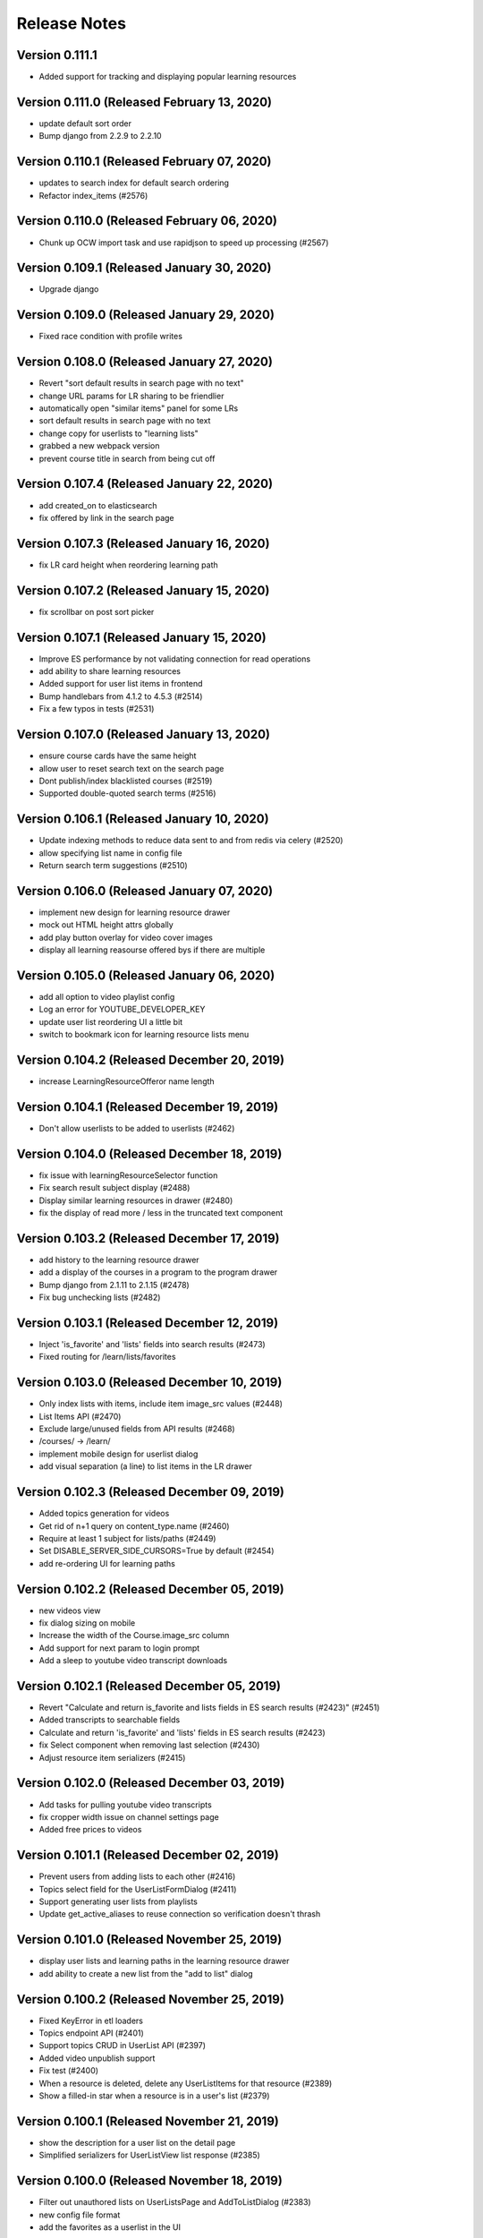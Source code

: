 Release Notes
=============

Version 0.111.1
---------------

- Added support for tracking and displaying popular learning resources

Version 0.111.0 (Released February 13, 2020)
---------------

- update default sort order
- Bump django from 2.2.9 to 2.2.10

Version 0.110.1 (Released February 07, 2020)
---------------

- updates to search index for default search ordering
- Refactor index_items (#2576)

Version 0.110.0 (Released February 06, 2020)
---------------

- Chunk up OCW import task and use rapidjson to speed up processing (#2567)

Version 0.109.1 (Released January 30, 2020)
---------------

- Upgrade django

Version 0.109.0 (Released January 29, 2020)
---------------

- Fixed race condition with profile writes

Version 0.108.0 (Released January 27, 2020)
---------------

- Revert  "sort default results in search page with no text"
- change URL params for LR sharing to be friendlier
- automatically open "similar items" panel for some LRs
- sort default results in search page with no text
- change copy for userlists to "learning lists"
- grabbed a new webpack version
- prevent course title in search from being cut off

Version 0.107.4 (Released January 22, 2020)
---------------

- add created_on to elasticsearch
- fix offered by link in the search page

Version 0.107.3 (Released January 16, 2020)
---------------

- fix LR card height when reordering learning path

Version 0.107.2 (Released January 15, 2020)
---------------

- fix scrollbar on post sort picker

Version 0.107.1 (Released January 15, 2020)
---------------

- Improve ES performance by not validating connection for read operations
- add ability to share learning resources
- Added support for user list items in frontend
- Bump handlebars from 4.1.2 to 4.5.3 (#2514)
- Fix a few typos in tests (#2531)

Version 0.107.0 (Released January 13, 2020)
---------------

- ensure course cards have the same height
- allow user to reset search text on the search page
- Dont publish/index blacklisted courses (#2519)
- Supported double-quoted search terms (#2516)

Version 0.106.1 (Released January 10, 2020)
---------------

- Update indexing methods to reduce data sent to and from redis via celery  (#2520)
- allow specifying list name in config file
- Return search term suggestions (#2510)

Version 0.106.0 (Released January 07, 2020)
---------------

- implement new design for learning resource drawer
- mock out HTML height attrs globally
- add play button overlay for video cover images
- display all learning reasourse offered bys if there are multiple

Version 0.105.0 (Released January 06, 2020)
---------------

- add all option to video playlist config
- Log an error for YOUTUBE_DEVELOPER_KEY
- update user list reordering UI a little bit
- switch to bookmark icon for learning resource lists menu

Version 0.104.2 (Released December 20, 2019)
---------------

- increase LearningResourceOfferor name length

Version 0.104.1 (Released December 19, 2019)
---------------

- Don't allow userlists to be added to userlists (#2462)

Version 0.104.0 (Released December 18, 2019)
---------------

- fix issue with learningResourceSelector function
- Fix search result subject display (#2488)
- Display similar learning resources in drawer (#2480)
- fix the display of read more / less in the truncated text component

Version 0.103.2 (Released December 17, 2019)
---------------

- add history to the learning resource drawer
- add a display of the courses in a program to the program drawer
- Bump django from 2.1.11 to 2.1.15 (#2478)
- Fix bug unchecking lists (#2482)

Version 0.103.1 (Released December 12, 2019)
---------------

- Inject 'is_favorite' and 'lists' fields into search results (#2473)
- Fixed routing for /learn/lists/favorites

Version 0.103.0 (Released December 10, 2019)
---------------

- Only index lists with items, include item image_src values (#2448)
- List Items API (#2470)
- Exclude large/unused fields from API results (#2468)
- /courses/ -> /learn/
- implement mobile design for userlist dialog
- add visual separation (a line) to list items in the LR drawer

Version 0.102.3 (Released December 09, 2019)
---------------

- Added topics generation for videos
- Get rid of n+1 query on content_type.name (#2460)
- Require at least 1 subject for lists/paths (#2449)
- Set DISABLE_SERVER_SIDE_CURSORS=True by default (#2454)
- add re-ordering UI for learning paths

Version 0.102.2 (Released December 05, 2019)
---------------

- new videos view
- fix dialog sizing on mobile
- Increase the width of the Course.image_src column
- Add support for next param to login prompt
- Add a sleep to youtube video transcript downloads

Version 0.102.1 (Released December 05, 2019)
---------------

- Revert "Calculate and return is_favorite and lists fields in ES search results (#2423)" (#2451)
- Added transcripts to searchable fields
- Calculate and return 'is_favorite' and 'lists' fields in ES search results (#2423)
- fix Select component when removing last selection (#2430)
- Adjust resource item serializers (#2415)

Version 0.102.0 (Released December 03, 2019)
---------------

- Add tasks for pulling youtube video transcripts
- fix cropper width issue on channel settings page
- Added free prices to videos

Version 0.101.1 (Released December 02, 2019)
---------------

- Prevent users from adding lists to each other (#2416)
- Topics select field for the UserListFormDialog (#2411)
- Support generating user lists from playlists
- Update get_active_aliases to reuse connection so verification doesn't thrash

Version 0.101.0 (Released November 25, 2019)
---------------

- display user lists and learning paths in the learning resource drawer
- add ability to create a new list from the "add to list" dialog

Version 0.100.2 (Released November 25, 2019)
---------------

- Fixed KeyError in etl loaders
- Topics endpoint API (#2401)
- Support topics CRUD in UserList API (#2397)
- Added video unpublish support
- Fix test (#2400)
- When a resource is deleted, delete any UserListItems for that resource (#2389)
- Show a filled-in star when a resource is in a user's list (#2379)

Version 0.100.1 (Released November 21, 2019)
---------------

- show the description for a user list on the detail page
- Simplified serializers for UserListView list response (#2385)

Version 0.100.0 (Released November 18, 2019)
---------------

- Filter out unauthored lists on UserListsPage and AddToListDialog (#2383)
- new config file format
- add the favorites as a userlist in the UI

Version 0.99.2 (Released November 15, 2019)
--------------

- Search index updates for user lists (#2374)
- Added tasks to fetch youtube videos
- Added drawer for video resources

Version 0.99.1 (Released November 13, 2019)
--------------

- add the ability to edit userlist metadata
- add functions to download and process youtube transcripts

Version 0.99.0 (Released November 13, 2019)
--------------

- add user list detail page
- UI for adding/removing a list item (#2339)

Version 0.98.0 (Released November 07, 2019)
--------------

- use youtube playlist item call to get around search limit
- add the ability to delete user lists
- Allow programs, videos, and user lists to be added as UserList items (#2346)
- Fix favoriting of lists and paths (#2341)
- fix display of the "My Lists" link

Version 0.97.2 (Released November 04, 2019)
--------------

- some tweaks to the course search page
- transform function for youtube etl
- add pyyaml to requirements

Version 0.97.1 (Released October 31, 2019)
--------------

- add ability to create new UserLists
- Extract function for course catalog youtube video etl
- Added video favoriting functionality

Version 0.97.0 (Released October 29, 2019)
--------------

- Added loader code for videos
- Added VideoResource indexing
- Differentiate between user lists and learning paths in the search index (#2329)
- Allow CRUD operations for UserLists via API (#2326)

Version 0.96.1 (Released October 25, 2019)
--------------

- add an index page for showing userlists
- Bump pillow from 3.4.2 to 6.2.0
- two tweaks to course search facet

Version 0.96.0 (Released October 23, 2019)
--------------

- Added VideoResource model
- Fix caniuse-lite breaking build by upgrading it

Version 0.95.2 (Released October 21, 2019)
--------------

- fix bug with the Cell component
- Add support for multiple offered_by
- Don't show any results if no text matches are found (#2295)

Version 0.95.1 (Released October 18, 2019)
--------------

- small style tweak to course facets
- fix the learning resources drawer right-to-left behavior
- Prevent embedly from creating animated thumbnails (#2291)

Version 0.95.0 (Released October 16, 2019)
--------------

- fix UI issue with showing/hiding options on SearchFacet
- Import xPro program topics and instructors (#2279)
- Add instructors, topics, and program prices to micromasters ETL transform (#2282)
- Added import for xpro courses

Version 0.94.2 (Released October 15, 2019)
--------------

- Added Open Learning Library implementation
- Create program runs (#2267)

Version 0.94.1 (Released October 11, 2019)
--------------

- Rename CourseRun to LearningResourceRun (#2265)
- Remove OCW courses from search if they are unpublished (#2260)

Version 0.94.0 (Released October 09, 2019)
--------------

- fix small layout bug
- Refactor MITx integration to new etl pipeline
- refactor tooltips
- implement mobile view for the course search page
- Set default ordering of CourseRun (#2262)

Version 0.93.1 (Released October 03, 2019)
--------------

- Open drawer for programs (#2251)

Version 0.93.0 (Released October 02, 2019)
--------------

- fix pluralization of "subject" line on learning resource card
- Populate best date fields during xpro import (#2252)

Version 0.92.2 (Released September 26, 2019)
--------------

- Search nested fields including instructors (#2232)
- Add course number to the search index and boost it in queries (#2233)

Version 0.92.1 (Released September 24, 2019)
--------------

- Added xpro integration for catalog
- rename 'containers' dir to 'pages'

Version 0.92.0 (Released September 23, 2019)
--------------

- a few styling tweaks for the course search page
- Fix occasionally failing test for LearningResourceCard (#2241)
- add 'grid' style loader to the course search page
- Fix 'Offered By' display (#2238)
- Make sure object_type is always merged in when retrieving entities from state (#2230)

Version 0.91.0 (Released September 18, 2019)
--------------

- refactor course sidebar component to use hooks
- fix the search loader for the course search
- Default image for learning resource (#2222)
- Facets for price and offered by (#2212)

Version 0.90.1 (Released September 16, 2019)
--------------

- Adjust cron job times
- Display the most relevant course run, with dropdown, in course drawer (#2196)

Version 0.90.0 (Released September 12, 2019)
--------------

- some styling tweaks for the course search page
- Updated course APIs to filter out courses with no runs
- update babel-eslint
- update course home page
- Added course catalog integration with micromasters
- update display of the currently-active filters on the course search
- Add LearningResourceRun to admin (#2194)
- Show most relevant availability for search result (#2190)

Version 0.89.2 (Released September 05, 2019)
--------------

- upgrade react-redux, react-router, redux-query

Version 0.89.1 (Released September 04, 2019)
--------------

- restyle the course-search facets
- fix an issue with the responsiveness of the search facets

Version 0.89.0 (Released September 03, 2019)
--------------

- Make sure best date fields are writable in serializer (#2186)
- Working availability facet based on course run dates (#2158)
- Support cancelling notifications for disabled notifications

Version 0.88.0 (Released August 28, 2019)
--------------

- Added trailing slash to API urls to avoid 301 redirects
- CourseRuns for all courses and bootcamps (#2153)

Version 0.87.1 (Released August 27, 2019)
--------------

- update course search and course carousel UI
- bump a few deps
- Pin pytest deps
- upgrade eslint and related dependencies
- fix an issue with unfavoriting on the favorites carousel
- upgrade dependencies

Version 0.87.0 (Released August 21, 2019)
--------------

- Added retire_users command and don't email inactive users

Version 0.86.5 (Released August 16, 2019)
--------------

- add basic favorites display to the homepage
- Show paths and programs in search results (#2131)

Version 0.86.4 (Released August 14, 2019)
--------------

- Upgrade django
- fix a flaky test

Version 0.86.3 (Released August 13, 2019)
--------------

- add initial implementation of favorites

Version 0.86.2 (Released August 08, 2019)
--------------

- Add course runs to ES index

Version 0.86.1 (Released August 07, 2019)
--------------

- Make topic and price sequences again in tests (#2139)
- Include course runs in CourseSerializer (#2136)

Version 0.86.0 (Released August 06, 2019)
--------------

- update UI for search box in course page header
- Add Program and UserList to Django admin (#2133)
- Updated course_catalog factories to be generate more data out of the box

Version 0.85.2 (Released August 05, 2019)
--------------

- Import courses and course runs for MITx (#2130)

Version 0.85.1 (Released August 01, 2019)
--------------

- Added LearningResourceRun model

Version 0.85.0 (Released July 30, 2019)
--------------

- Renamed course_catalog.task_helpers to course_catalog.api
- Search for bootcamps (#2102)

Version 0.84.0 (Released July 24, 2019)
--------------

- Switch course search to use CourseCard, grid layout

Version 0.83.1 (Released July 16, 2019)
--------------

- Remove writing bootcamps to Course model
- Ignore allowed_post_types from django-admin

Version 0.83.0 (Released July 15, 2019)
--------------

- implement new course card design
- Bumped django version
- fix styling issues with the drawer

Version 0.82.3 (Released July 12, 2019)
--------------

- remove USE_NEW_BRANDING feature flag

Version 0.82.2 (Released July 11, 2019)
--------------

- few small dependency upgrades
- Upgrade version of psycopg2 to work with heroku-18 stack

Version 0.82.1 (Released July 09, 2019)
--------------

- Fix search query for anonymous users (#2079)
- Add endpoints for users to favorite and view favorited items (#2064)
- Addresses #2068  (#2074)

Version 0.82.0 (Released July 09, 2019)
--------------

- add config_change_template (#2050)
- adds offered_by to models and indexing (#2072)
- updates indexing code for course catalog models (#2056)
- restyle the course carousel to match new designs
- add new banner image to the course pages
- tweak to the drawer open / close animation and behavior

Version 0.81.1 (Released June 24, 2019)
--------------

- add to README and docstring (#2066)
- install Formik and use it to implement a separate <CommentForm />
- Add tests for course_catalog.views (#2065)
- adds new catalog model FavoriteItem; renames LearningPath model (#2061)

Version 0.81.0 (Released June 21, 2019)
--------------

- Serializers, views, factories, and tests for course_catalog models (#2058)
- update the top bar in the courses section

Version 0.80.0 (Released June 13, 2019)
--------------

- run black
- Address comments on PR
- fix tests
- Refactor course_catalog course parsing
- upgrade a few dependencies

Version 0.79.2 (Released June 10, 2019)
--------------

- persist desktop drawer open / close value to localStorage
- Update bootcamps tasks and tests to use new Bootcamp model
- fix styling of profile page

Version 0.79.1 (Released June 06, 2019)
--------------

- Implement proposed changes to new course_catalog models
- upgrade of a few dependencies (nothing serious)
- tweak the two-column layout width and cell ratio
- fix course search page infinite scroll issue

Version 0.79.0 (Released June 04, 2019)
--------------

- Periodic bump of drf

Version 0.78.1 (Released May 24, 2019)
--------------

- Added workers to pgbouncer

Version 0.78.0 (Released May 20, 2019)
--------------

- site 'grid' (basic layout) tweaks
- split out widget-related API functions from main api.js file
- Fix email url to go through static assets
- Update ocw data parser in requirements to use version that removes certain fields from master_json
- remove ANONYMOUS_ACCESS feature flag
- fix URL widget help text font size
- fix rendering height of channel navbar on mobile
- fix drawer animation

Version 0.77.0 (Released May 20, 2019)
--------------

- Add functionality to parse Bootcamps data into course_catalog
- add option for custom html on URL widgets

Version 0.76.1 (Released May 10, 2019)
--------------

- add channel nav bar to the post detail page
- CSS tweak for links in the markdown widget
- add an animation for the drawer expand / contract on desktop
- remove the SEARCH_UI feature flag

Version 0.76.0 (Released May 08, 2019)
--------------

- Fix RSS widgets for invalid urls and add admin ui for them
- Use MM and PE data to tag edx courses with program_name and program_type

Version 0.75.2 (Released May 07, 2019)
--------------

- add professional programs data (#1980)

Version 0.75.1 (Released May 01, 2019)
--------------

- Improved resilience and sending speed of frontpage notifications

Version 0.75.0 (Released April 30, 2019)
--------------

- Send courses in chunks for master json parsing (#1987)
- make desktop drawer collapse instead of hide
- Repair posts if they don't appear in the hot posts list
- Modifies ocw parsing and adds task/management command to upload ocw master json data to S3.

Version 0.74.2 (Released April 26, 2019)
--------------

- Updated command to populate user subscriptions to take a list of channels

Version 0.74.1 (Released April 25, 2019)
--------------

- fix a flaky test
- Added test for app.json validity
- add sorting to the channel members page
- Revert "Added reporting of validation errors to sentry"

Version 0.74.0 (Released April 22, 2019)
--------------

- Upgraded urllib3
- hide manage widgets link on the post page

Version 0.73.2 (Released April 19, 2019)
--------------

- Added redirect for handling themove.mit.edu

Version 0.73.1 (Released April 17, 2019)
--------------

- Added a redirect rule to handle traffic to the lemelsonx subdomain

Version 0.73.0 (Released April 11, 2019)
--------------

- shuffle post overflow menu options around a bit
- Add 'members' page for showing the people who are members of a channel

Version 0.72.1 (Released April 08, 2019)
--------------

- refresh the post list after you remove a post
- closes issue #1930

Version 0.72.0 (Released March 27, 2019)
--------------

- Add cover image to the course index page
- Modify facet behavior within/between groups (#1928)

Version 0.71.0 (Released March 19, 2019)
--------------

- add new courses widget to the home page
- Label course availability by model field instead of dates in UI (#1922)
- Buttons to clear facets (#1916)

Version 0.70.3 (Released March 15, 2019)
--------------

- Add course index page
- Show min price instead of max price for courses (#1920)

Version 0.70.2 (Released March 13, 2019)
--------------

- Different toolbar and no channel drawer for courses (#1913)

Version 0.70.1 (Released March 13, 2019)
--------------

- Search facet improvements (#1906)

Version 0.70.0 (Released March 12, 2019)
--------------

- kill some sluggishness with the ArticleEditor
- Fix typo

Version 0.69.0 (Released March 08, 2019)
--------------

- update a few JS deps
- Bump django to 2.1.7
- upgrade flow to @latest
- Updated Python runtime version
- RFC for enhanced search facets (#1891)
- Adds new availability field to course_catalog/Course model for Course search
- Display all topics in CompactCourseDisplay, make clickable (#1892)
- Search UI RFC (#1885)
- Added channel invitation backend and frontend
- Course detail view (#1866)

Version 0.68.1 (Released February 27, 2019)
--------------

- get rid of the docker setup for JavaScript tests on travis
- Hide embedly title for embedly widgets (#1878)
- Add livestream widget to the homepage
- tweak post pinning so that the UI fully reflects the newly pinned post
- Fix comment dialog dialog bug and refactor PostPage_test (#1875)
- Added opengraph metadata tags for social sharing

Version 0.68.0 (Released February 25, 2019)
--------------

- Bumped ocw-data-parser version

Version 0.67.0 (Released February 21, 2019)
--------------

- fix an issue with article validation
- Remove comments (#1868)
- Added embedly link preview content to index
- moves log info statement
- adds log info statements, renames variable and adds other case to not upload, per PR review comments
- flips if statement; adds case check to unit tests
- adds error_occurred flag to check for cases where we would not like to upload to s3
- renames "get_edx_data" -> sync_and_upload_edx_data
- Fixed anonymous create post page bug
- Adding caching to RSS widget
- Update README.md
- Course search UI (#1784)
- updates unit test
- adds unit test
- Updates ocw-data-parser package
- updates requirements
- Readme updates
- add validtion to post editing
- fixes bucket; fixes failing tests; adds stub for new test
- format change from running `black course_catalog`
- Changes permission for edx json export
- minor changes
- Adds functionality to export edx courses into json format and upload it to s3

Version 0.66.1 (Released February 19, 2019)
--------------

- Fix tests (#1864)
- Updated Jupyter notebook command in README
- Add channel about page frontend UI
- Add some scrolling to post create page to make errors visible
- Add url to Course model and helper method to determine its value (#1851)
- Limit widget dialog focus to widget type selection (#1854)
- People widget (#1803)
- Created docker container config for running the app in a Jupyter notebook
- Remove automatic focus from dialog radio buttons (#1848)
- New setting to specify if only course images should be uploaded during import (#1839)
- clarified concern for a separate issue
- Added embedly link preview indexing RFC

Version 0.66.0 (Released February 13, 2019)
--------------

- RFC: Caching system for third party data
- Create and update course documents in Elasticsearch (#1721)
- Switched search to index posts/comments from db
- Remove accidental file
- Fixed template typo
- Added a few issue templates
- Remove usages of channel description and allow_widget_ui

Version 0.65.3 (Released February 12, 2019)
--------------

- replace @task with @app.task (#1832)
- Changed article thumbnail rendering to serve from embedly
- Copy mitodl/course_catalog app into discussions (#1753)
- Added reporting of validation errors to sentry
- Removed EMAIL_AUTH flag

Version 0.65.2 (Released February 07, 2019)
--------------

- upgrade to react v16.8
- Fixed bug with preview text for posts including a base64-encoded image
- Bumped ES docker image version to 6.5.4

Version 0.65.1 (Released February 06, 2019)
--------------

- Switch backpopulate over to the list() api
- Fix link menu when editing rich text widget (#1816)
- Fix a z-index issue on the post create page
- Show related posts on the post detail page
- Fixed contributor delete permissions and changed logic for showing leave channel option

Version 0.65.0 (Released February 04, 2019)
--------------

- Fixed exception with lazy submissions
- Switched backpopulate_posts to a more reliable submission fetch

Version 0.64.3 (Released February 04, 2019)
--------------

- Add validation to widget configuration inputs, fix URL validation (#1795)
- Backend to add 'about' field to Channel model
- upgrade react, react-dom, enzyme, and the enzyme adapter

Version 0.64.2 (Released February 01, 2019)
--------------

- Fix backpopulate not adding comments
- Implement embedly widget (#1786)

Version 0.64.1 (Released January 30, 2019)
--------------

- Added script and tasks to backpopulate all posts and comments

Version 0.64.0 (Released January 29, 2019)
--------------

- Fixed subscriber permission to allow self-editing of channel subs
- Collapse and expand widgets (#1759)
- Refactored factories to split model ones vs. reddit ones
- Fixed bug with post summary showing raw markdown
- Added button to follow/unfollow channel

Version 0.63.2 (Released January 25, 2019)
--------------

- Updated Post and Comment models with missing fields
- Add support for rending content using Embedly in the article editor
- Bump yarn and node version
- Split comment API functions out into separate module

Version 0.63.1 (Released January 24, 2019)
--------------

- Fix flaky test (#1758)
- Improvements for RSS dialog editing (#1750)

Version 0.63.0 (Released January 23, 2019)
--------------

- Added storybook command to readme
- Upgrade dependencies to fix browserslist warning (#1751)

Version 0.62.3 (Released January 22, 2019)
--------------

- Refactor widgets, restyle RSS widget (#1730)
- Fix search loading height issue (#1738)
- Updated post summary card styling
- fix issue with post delete dialog staying open
- fix dropdown menu click targets
- loading width fix for search pages (#1734)
- Refactor a few class-based components to be stateless components
- some adjustments to the cover image and post creation UI

Version 0.62.2 (Released January 18, 2019)
--------------

- use post_type to show UI specific to different post types
- make post pinning work again
- update prosemirror-markdown to latest version
- Fix flaky test (#1725)
- Added posts and comments feed to the profile page
- Fix widget stories (#1716)
- Move cancel/done widget buttons into channel header navbar (#1692)
- Added truncated post content preview to post summary card

Version 0.62.1 (Released January 16, 2019)
--------------

- Minimum search query length (#1675)
- Text tweaks on the create post page
- small tweak to the cover image style
- Update subscriber/moderator/contributor APIs to be atomic
- Autofocus the input on the password screen
- Upgrade Django to 2.1.5 (#1695)
- Fix a post page form reset bug
- Allow article cover images to be deleted (#1693)

Version 0.62.0 (Released January 14, 2019)
--------------

- Widget style changes (#1674)
- round out article cover image UI

Version 0.61.1 (Released January 11, 2019)
--------------

- delete the icons from the post type buttons
- Create ChannelGroupRoles in populate_user_roles function (#1679)
- Fixed URL patterns to match post slugs with special characters

Version 0.61.0 (Released January 11, 2019)
--------------

- Remove unique constraint on title
- refactor API library file to several modules
- Add description for widget instances (#1672)
- Fix a flakey JS test
- Added title and channel_type to Channel to avoid many reddit requests
- Remove text widget class and add wysiwyg widget field editor (#1646)
- Fixed next param for touchstone
- Add cover image to article post
- Add article_text and post_type to REST API (#1633)
- post creation page tweaks
- Remove PyYAML (#1651)
- Search text input focus (#1642)
- Peg python-lazy-fixture to 0.4.2 (#1648)
- Fix handling of widget ids (#1645)
- Article search (#1619)
- Upgrade elasticsearch lib

Version 0.60.1 (Released January 04, 2019)
--------------

- Revert "Implement mobile widget view (#1617)" (#1629)
- Implement adding and editing widgets (#1598)
- Fix recreate_index error handling (#1620)
- Implement mobile widget view (#1617)
- Change page width from 12 to 8 on withSingleColumn HOC (#1625)
- Reduce version conflict errors in ES when updating profiles (#1618)
- Split serializers
- Make channel title in header a link (#1621)
- Filter out removed/deleted posts and comments from search (#1614)
- Display cover image thumbnail on compact post display (#1608)

Version 0.59.1 (Released December 28, 2018)
--------------

- Fix other calls to fetch()
- ask for confirmation when the user switches post types
- Remove the widget list from the channel admin

Version 0.59.0 (Released December 27, 2018)
--------------

- Fixed performance issues around proxies and DB queries
- Cover image for articles - backend (#1599)

Version 0.58.2 (Released December 26, 2018)
--------------

- Fixed article n+1 query

Version 0.58.1 (Released December 19, 2018)
--------------

- Implement moving and removing a widget (#1588)

Version 0.58.0 (Released December 18, 2018)
--------------

- Location for profiles (#1571)

Version 0.57.2 (Released December 14, 2018)
--------------

- Updated frontend to support allowed post types

Version 0.57.1 (Released December 14, 2018)
--------------

- Fix post type assignment in backpopulate_missing_posts command (#1586)
- Add editing capability to article posts
- Add popup to channel settings link (#1582)
- Refactor widgets and style read-only widgets (#1574)
- Added backend support for allowed post types
- Fixed unverified user login bug
- Django management command to create missing `Post` objects (#1567)
- Added widgets backend
- Remove errorHandling, use async/await, refactor API functions (#1562)
- Add django-hijack (#1535)

Version 0.57.0 (Released December 12, 2018)
--------------

- Add CKEditor for creating Article posts
- Small tweaks to embedly 'link' display
- Enable comment voting in search results (#1560)
- Prevent non-superusers from editing a channel title

Version 0.56.1 (Released December 07, 2018)
--------------

- Add widget JS to open-discussions (#1558)
- Hide Share button on comment cards in search (#1561)
- Hide reply and menu icons on search post/comment result cards (#1555)

Version 0.56.0 (Released December 04, 2018)
--------------

- Added UI for adding/deleting user websites
- Enable post voting in search results (#1545)

Version 0.55.3 (Released November 30, 2018)
--------------

- Don't try to reindex profile more than once on image change (#1529)
- Add channel header to post detail and channel settings (#1504)
- Updated DRF to 3.9.0
- Update comment style colors (#1530)

Version 0.55.2 (Released November 27, 2018)
--------------

- Update index when channel is updated (#1526)

Version 0.55.1 (Released November 26, 2018)
--------------

- Added proxying for frontpage emails as well (#1523)

Version 0.55.0 (Released November 26, 2018)
--------------

- Enable profile search (#1516)
- Do not try to update the profile index for the indexing user (#1521)
- API to retrieve channel followers (subscribers) (#1500)
- Remove zendesk help and replace with "Contact us" email link (#1506)

Version 0.54.0 (Released November 26, 2018)
--------------

- remove the logo from intro card on phones
- Add the site name to the mobile drawer header
- Adds article post_type
- Add english analyzer to Elasticsearch mapping, and update search to use it (#1502)

Version 0.53.3 (Released November 19, 2018)
--------------

- Implement site search (#1481)
- Add support anonymous users in search, and add support for public and restricted channels who are not already contributors or moderators (#1493)

Version 0.53.2 (Released November 16, 2018)
--------------

- Query database to get lists of channels, posts, comments for indexing (#1415)
- Added backend support for adding/deleting user websites
- Updated README and added references to common web app guide

Version 0.53.1 (Released November 15, 2018)
--------------

- remove micromasters references from mail header (#1473)
- Fix stacking issue with z-index banner and compact post buttons
- Updated mobile navbar and drawer header styling
- Upgrade requests lib
- add validation for super long text posts
- Add page for channel search (#1422)

Version 0.53.0 (Released November 14, 2018)
--------------

- Handle PRAW errors during backpopulate (#1478)
- Upgrade our eslint config to the latest version
- add profile admin (#1476)
- Remove unused markdown2 dependency
- Store channel memberships (subscriber, moderator, contributor) in django (#1449)

Version 0.52.1 (Released November 05, 2018)
--------------

- Set membership_is_managed to False when creating channels from app (#1440)
- Add components for search results (#1444)
- Add search textbox component (#1437)
- Add search filter component (#1438)
- Split profiles into chunks for indexing (#1435)
- Add indexing user as first moderator to every channel if not already a moderator (#1409)

Version 0.52.0 (Released November 01, 2018)
--------------

- Enabled newrelic for our workers
- Refactor channel header (#1433)

Version 0.51.1 (Released October 29, 2018)
--------------

- Add author_headline to post, comment docs and update them when headline is changed (#1418)
- Use iterator when retrieving profiles (#1428)
- Fix login page button label
- Always align sort menu to right (#1416)
- Storybook updates for post and comment (#1396)
- Add `post_slug` to post and comment docs in Elasticsearch index (#1412)
- Index user profiles in Elasticsearch (#1373)
- Fixed channel header layout on mobile
- Fixed signup page UI issues
- Allow link type posts to be pinned

Version 0.51.0 (Released October 24, 2018)
--------------

- Use `word-break` css on anchor tags in expanded post displays. (#1393)
- Fix placement of reported comment dropdown (#1394)
- Fix underline for compact post display title

Version 0.50.1 (Released October 18, 2018)
--------------

- Revert "Added hover highlight on post card" (#1390)
- Fixed error when trying to use confirmation link a second time
- Fixed register API for existing MM users
- Channel design updates
- Fixed template context for email confirmation emails
- Add REST API for search (#1377)
- Configuration for black code formatter
- Implement new pinned post UI

Version 0.50.0 (Released October 17, 2018)
--------------

- Added fixes for email template font issues
- Add URL validation to create post form, fix issue with cancel button
- Fix styling of intro card on small phones
- 'Open Discussions' -> 'Open Learning' (#1355)
- add checkbox to PR template for mobile screenshots (#1362)
- Split posts and comments into separate Elasticsearch indices (#1341)
- Added a screenshots section to PR template (#1348)
- Hide useless asteroid warnings when running tests (#1340)
- Added hover highlight on post card
- Third pass of email templates

Version 0.49.2 (Released October 12, 2018)
--------------

- Fix spacing for top of channel loading animation

Version 0.49.1 (Released October 11, 2018)
--------------

- dang buttons
- Added new authentication class to ignore expired JWTs
- Upgrade react, react-dom to latest
- Link and button styling changes
- Change the message shown in the image upload dialog box

Version 0.49.0 (Released October 11, 2018)
--------------

- Added home page intro cards for logged in and anonymous users (#1268)
- Add moment as a dependency
- Fixes the dialog buttons submitting the form
- Channel-specific analytics should trigger on direct URL load (#1315)
- Shorten menu options (#1303)
- Install storybook and set up a few basic stories
- Fixed the --name arg to the set_channel_allow_top command
- Added login popup/tooltip to drawer compose button
- Styling tweaks for CompactPostDisplay
- Move edit icon to channel banner, add gradient for readability
- Fixed anonymous user signup prompt for post upvote button

Version 0.48.2 (Released October 05, 2018)
--------------

- Updated login tooltip prompt for anon users
- Bumped django version
- Fix styling issues on channel members tab

Version 0.48.1 (Released October 03, 2018)
--------------

- Added support for next param
- Refactored form update logic on post creation page
- Added support for conditional logo

Version 0.48.0 (Released October 02, 2018)
--------------

- Added base_url to password reset email
- Sort channels alphabetically (#1286)
- Replace underscores with dashes in post slugs (#1279)
- Fix issue with z-index on mobile drawer
- Replace percent with viewport dimensions (#1285)
- Revert "Added support for next param"
- Added support for next param
- update remove post dialog message to better match behavior (#1283)
- Removed JWT logic and made login url conditional on email auth flag
- Fix author line display on post page
- Tweaks for channel settings page
- Avoid squeezing snackbar message at narrow widths (#1282)
- Updated email templates and added mail debugger
- Fix auth card widths on various screen sizes

Version 0.47.2 (Released October 01, 2018)
--------------

- Show post type buttons after switching channels if empty (#1248)
- Hid social sharing buttons for private channel comments
- Remove "Show thread" from comment dropdown  (#1239)
- Fixed styling for incomplete profile indicator
- Fixed scrollbar-on-hover for the drawer
- Fix appearance of quoted text in post body
- Make MIT logo in <Footer /> a link
- Enabled scrollbar-on-hover behavior for the drawer

Version 0.47.1 (Released September 28, 2018)
--------------

- Convert "days ago" text to post/comment link (#1234)
- a few CSS fixes
- Increased comment text size
- Increased size of upvote & comment icons

Version 0.47.0 (Released September 25, 2018)
--------------

- Add channel header, title, headline to channel page
- Fixed login button width for narrow widths

Version 0.46.1 (Released September 24, 2018)
--------------

- remove 'MicroMasters' from community guidelines (#1174)
- ## Reports instead of Reported ## times (#1229)
- Changed HTTP response error handling to behave like form validation
- Show LoginPopup in comment textarea via focus/change events (#1220)
- fix issue with comment share URL
- Updated top nav styling
- Simplify exception handling for emails (#1206)
- Fix line-break issue in the navigation sidebar
- Added privacy policy and TOS
- Prevent comment dropdown menu from hovering over top bar
- Grouped channel post view tests together w/ common test scenario, other refactors
- Better handling of non-existent channels (#1184)
- Added new (unused as of yet) feature flag for branding changes (#1178)

Version 0.46.0 (Released September 19, 2018)
--------------

- Allow reddit errors to fail user creation
- fix small style regression
- Add description to basic channel form (#1199)
- Site redesign
- Always show current user at top of mods list (#1191)
- Refactored tests and added pytest-lazy-fixture
- Added random channel avatars and script to generate them
- Add subscriber when a moderator adds another moderator (#1190)

Version 0.45.2 (Released September 17, 2018)
--------------

- Move channel moderation page (#1183)
- Added banner message for PSA error messages

Version 0.45.1 (Released September 12, 2018)
--------------

- Add tests for ChannelModerationPage, fix remove post error (#1176)
- Validate a new link post URL before calling embedly (#1180)

Version 0.45.0 (Released September 12, 2018)
--------------

- Added empty post loading animation when posts are being loaded
- Extract correct channel name from edit pages (#1175)
- Don't show an error page if comment posting fails (#1165)

Version 0.44.2 (Released September 10, 2018)
--------------

- Recaptcha for new signups (#1159)
- Implement infinite scroll (#1104)
- Fix image uploads on Edge and iOS (#1155)
- Added link tags with rel=canonical to improve SEO and analytics

Version 0.44.1 (Released September 06, 2018)
--------------

- LoginPopup for comment reply buttons and post reply form (#1131)
- Added back button to login pages
- Add title and headline fields to edit channel appearance page (#1148)
- fix app.json

Version 0.44.0 (Released September 04, 2018)
--------------

- Add handling for AuthorizationFailed on expired JWTs
- create new helper function for simple component tests
- Added command and tasks to backpopulate a default channel's subscribers
- Add Raven.js (#1142)
- Configured login flow to show greeting for external auth providers
- Fixed overflow scrolling to only be vertical
- Use material dropdown instead of browser-native select

Version 0.43.1 (Released August 30, 2018)
--------------

- Changed API to pass allow_top and added mgmt command to update it (#950, #948)
- Upgrade to Babel v7

Version 0.43.0 (Released August 29, 2018)
--------------

- Fixed incorrect password UI bug
- Swapped order of authentication classes
- LoginPopup for Follow button (#1106)

Version 0.42.1 (Released August 24, 2018)
--------------

- remove some CSS which was creating another scrolling issue
- update comment UI for new designs
- Revert "Replace withLoading with Loading component (#1111)"
- Fix sidebar scrolling
- Replace withLoading with Loading component (#1111)
- Switch over to the material grid
- Make home link full width (#1108)
- Show snackbar when user adds/removes a moderator/contributor (#1099)
- Login popup for anonymous user vote buttons on post detail page (#1102)
- Move footer into sidebar (#1089)
- Add channel avatar to sidebar (#1082)

Version 0.42.0 (Released August 21, 2018)
--------------

- Add support for editing posts with the <Editor /> component
- Upgrade dependencies
- Add avatar_small and avatar_medium (#1086)

Version 0.41.4 (Released August 20, 2018)
--------------

- Upgrade to Django 2.0 (#1092)
- Show domain and link icon next to title of link post (#1090)
- Implement WYSIWYG editor for Posts

Version 0.41.3 (Released August 16, 2018)
--------------

- Use embedly image api to resize thumbnails in Embedly component (#1083)
- Banner message if creating a post on reddit fails (#1055)
- Remove IS_OSX since it's unnecessary with Docker for Mac (#1079)
- Fix profile image upload bug (#1081)

Version 0.41.2 (Released August 15, 2018)
--------------

- Made JWT redirect conditional on non-expired JWT
- Update edit profile form to match Invision design (#1073)
- Remove edit button from profile image on profile view page (#1071)

Version 0.41.1 (Released August 15, 2018)
--------------

- Add upload_to to banner and avatar (#1070)
- Implement uploading channel avatar and banner (#983)
- Updated staff permission to check user.is_staff for authenticated users
- Added well-named urls to urls.py
- fix typo in error log (#1021)
- Changed login UI to show image & name when email entered

Version 0.41.0 (Released August 14, 2018)
--------------

- Enable channel-specific google analytics tracking (#1019)
- Display author headline near name on post cards, limit length of headline text (#1030)
- Fixed contributor and moderator factories for username collisions
- Silence warning with empty profile fields (#1044)
- Fixed snackbar UI bugs
- Login button on header
- Move container level form code out of ProfileImage (#1031)
- Added WrappedComponent to our HOCs and taught the helper render how to traverse them
- Changed unrecognized email UX to a validation message

Version 0.40.1 (Released August 09, 2018)
--------------

- Improvements to moderator/contributor UI (#1024)
- Added redirect to MM on login
- Added redirect for new JWT tokens to /complete/provider

Version 0.40.0 (Released August 08, 2018)
--------------

- Fixed indent in PR template
- Added some PR template checkboxes
- Add can_remove field to serializers (#1017)
- Added a setting to change the default for feature flags
- Added API change to support prompting the user to login via MM
- Touched up account settings UI and added SAML auth type
- Add links to profile to comment, post displays
- Hide comment section header when post has no comments
- Notify user via snackbar when URL is copied

Version 0.39.1 (Released August 02, 2018)
--------------

- Set snackbar message when posts/comments are followed/unfollowed
- Add avatar and banner fields to serializer and models (#996)
- Use urls with post slugs in emails (#1009)
- Update the urlHostname function to remove www. from beginning of domains (#1014)
- fix profile dot location, user menu click area
- Fix save, cancel button alignment (#991)

Version 0.39.0 (Released July 31, 2018)
--------------

- Profile image improvements - generate initials png avatars and use as default url via gravatar API (#975)
- fix rich embed display width
- Updated user api to create social auth if provider_username is present
- Refactor profile upload to use withForm (#978)

Version 0.38.4 (Released July 30, 2018)
--------------

- Added banner component and changed "email sent" snackbar notification to use it
- Display link post thumbnails in list view (#956)

Version 0.38.3 (Released July 26, 2018)
--------------

- Removed email suggestion

Version 0.38.2 (Released July 25, 2018)
--------------

- Implement adding and removing moderators and contributors (#916)
- Added login & signup links to the signup & login pages

Version 0.38.1 (Released July 24, 2018)
--------------

- Save embedly thumbnail URL's (#944)
- Fix a bug with the create post page
- Filter out indexing user from moderator and contributor lists (#958)
- Allow readonly contributor view for moderators for managed channels (#962)
- Add membership notice and alert tab visibility based on channel type (#955)

Version 0.38.0 (Released July 24, 2018)
--------------

- Release date for 0.37.1
- General page layout tweaks

Version 0.37.1 (Released July 20, 2018)
--------------

- Support confirming email on a different device/browser
- Fix adding contributors and moderators by email (#953)
- Tweak embedly display
- Release date for 0.37.0
- Refactor moderator and contributor forms (#941)
- Implement adding contributors and moderators by email (#946)
- Check on server that channels are not managed before letting users moderate them (#940)
- make post body optional (frontend work)

Version 0.37.0 (Released July 18, 2018)
--------------

- Rename /register -&gt; /signup
- Make touchstone button &amp; MIT email invalidation contingent on FEATURE_SAML_AUTH flag  (#920)
- Added command to backpopulate social auth
- Refactor user create code and create social auth record for MM users
- Don&#39;t silence 403 status for reddit moderator API (#939)
- Remove duplicates when adding a new moderator or contributor (#914)
- Add readonly moderator and contributor tabs (#906)
- Fix flow issues with component prop typing
- Added password change UI
- Make text post body optional (#910)
- Fixed password reset UI and refactored redirect/load logic
- Add functions to add and remove moderators and contributors (#913)
- Implement new submit post design
- Add reducer and API function for contributors (#902)
- Make contributors API moderator-only and add moderator-only serializer for contributors (#898)
- Don&#39;t fetch from moderators list to check whether user is mod (#901)
- Change sandbox.create to createSandbox (#904)
- a few small CSS tweaks
- Description metatag (#884)
- Touchstone login UI (#895)

Version 0.36.1 (Released July 10, 2018)
--------------

- Add membership field to Channel and REST API serializer (#881)

Version 0.36.0 (Released July 09, 2018)
--------------

- Hide user menu if user is not logged in
- Added logout url back in after accidental removal
- Upgrade javascript dependencies (#863)
- Added password reset UI
- Replace &#39;channel&#39; with &#39;c&#39; in URLs, redirect old URLs to new ones (#876)
- Add scss to our fmt commands for prettier

Version 0.35.2 (Released July 06, 2018)
--------------

- Update post detail page to new design
- Remove KEEP_LOCAL_COPY feature flag (#879)
- Include reddit slug in post/comment URLs (#873)
- Scope fixed-width form styles to auth pages
- Added login/register UI

Version 0.35.1 (Released July 05, 2018)
--------------

- Add UI to edit post types (#852)
- Added link url to search serializer

Version 0.35.0 (Released July 03, 2018)
--------------

- Hide post button for channels not allowing it (#857)
- Add preventDefault to toolbar click handler (#862)

Version 0.34.1 (Released June 29, 2018)
--------------

- Redesign post listing
- Remove a flow workaround
- fix &#39;submit post&#39; button color

Version 0.34.0 (Released June 26, 2018)
--------------

- Add UI for editing channel types (#846)

Version 0.33.0 (Released June 22, 2018)
--------------

- Use gravatar for new profiles without images (#848)
- Added and updated APIs to support DRF-based social auth
- Pin dockerfile pytohn version to 3.6.4
- fix profile url (#849)
- View/edit profile (#828)
- Add autouse fixture to prevent requests from executing during tests (#822)

Version 0.32.2 (Released June 20, 2018)
--------------

- Use feature flag to determine whether to show profile incompleteness red dot (#838)
- Delete indices one by one to avoid use of _all (#829)

Version 0.32.1 (Released June 20, 2018)
--------------

- Fix a layout bug on the channel page
- Add models to store id information for posts, channels and comments (#742)
- Refactored Elasticsearch serializers to use DRF post/comment serializers

Version 0.32.0 (Released June 19, 2018)
--------------

- Update drawer and toolbar layout!
- Profile image uploader (#816)
- Added channel API middleware and moved channel API imports out of serializers

Version 0.31.2 (Released June 14, 2018)
--------------

- Fix silly bug with embedly display
- Fix logging of errors and exceptions to sentry (#813)
- Add a fancy loading animation to link posts
- Require uwsgi to honour stdin locally for debugging

Version 0.31.1 (Released June 12, 2018)
--------------

- Fixed locally failing lint
- Set requestedAuthnContext to False (#810)
- Add required environment variables to app.json (#808)
- Added user full name to ES document
- Add MAILGUN_SENDER_DOMAIN to app.json so it gets used by review apps (#807)
- Form utilities
- X-Forward settings (#804)
- Nginx headers for Touchstone (#803)
- Minor serializer test refactor

Version 0.31.0 (Released June 11, 2018)
--------------

- Added ES comment document indexing
- Backend modifications for resizing an uploaded image (#729)
- Fix comment serialization error, Celery error handling (#782)
- apt buildpack should be first (#800)
- Add security config and entityID setting (#797)
- Fixed id assignment during indexing

Version 0.30.2 (Released June 08, 2018)
--------------

- Fixed faulty downvote logic and added tests

Version 0.30.1 (Released June 07, 2018)
--------------

- Refactored lib/auth*.js files
- Update to latest version of React and a few other packages
- Remove authentication requirement for viewing SAML metadata (#773)

Version 0.30.0 (Released June 06, 2018)
--------------

- Remove redundant profile image and move &#39;incomplete&#39; dot
- Fix iframe styling issue
- Fix link post creation preview message bug
- Red dot next to incomplete profiles (#712)
- Fix for non-breaking code text in discussions (#753)
- Aptfile for heroku (#756)
- SAML login support (#735)

Version 0.29.1 (Released May 31, 2018)
--------------

- Fix issue with twitter embeds
- Fix heroku deploy (#752)
- Update some JS linting and code formatting dependencies
- Add management command to index comments and posts (#651)
- Add a user menu in the upper right

Version 0.29.0 (Released May 29, 2018)
--------------

- Use keyword so post_link_url won&#39;t be tokenized (#737)
- Refactored authentication code to its own app

Version 0.28.0 (Released May 24, 2018)
--------------

- Add tooltip for anonymous users for the voting buttons
- embedly styling (#715)
- Added jwt/micromasters python-social-auth backends
- Profile ImageFields (#708)
- Add a unique CSS class for every page in the app
- Fix issues with html returned from Embed.ly link type
- Hide the comment reply form if the user is anonymous
- Fix bug related to fetching subscriptions in App.js
- Hide the reply and follow buttons if the user is anonymous

Version 0.27.1 (Released May 18, 2018)
--------------

- Enable anonymous acces to the embedly API
- Added login/register via email
- Added Elasticsearch document and added indexing handlers for posts
- Increased uwsgi buffer size

Version 0.27.0 (Released May 15, 2018)
--------------

- Hide the report button for anonymous users
- Additions to Profile model and DRF API (#695)
- Hide settings and post link for anons
- Add a link preview to the link post creation screen
- README for OSX without docker-machine (#698)

Version 0.26.0 (Released May 10, 2018)
--------------

- Add Zendesk widget
- Add embedly frontend code
- Don&#39;t HTML escape subject lines for frontpage emails
- Simplified layout for notification email (#661)

Version 0.25.0 (Released May 01, 2018)
--------------

- Upgrade celery (#652)

Version 0.24.1 (Released April 26, 2018)
--------------

- Added handling for praw errors in email notifications
- Update frontend to allow anonymous access (#629)
- Don&#39;t run celery on Travis (#648)
- Add empty search Django app and elasticsearch Docker container (#645)
- Allow access for anonymous users to see moderator list (#627)
- Handle anonymous access for frontpage and posts (#628)
- Add API for embedly
- Fixed race condition with NotificationSettings trigger_frequency
- Handle anonymous users for comments (#621)
- Remove email_optin logic (#631)

Version 0.24.0 (Released April 23, 2018)
--------------

- Allow anonymous access for channels (#626)

Version 0.23.0 (Released April 19, 2018)
--------------

- Post / Comment follow settings UI
- Add post and comment follow buttons
- Fix failing test
- Add missing environment variable for Travis (#622)
- Added comment notifications

Version 0.22.2 (Released April 12, 2018)
--------------

- Fix some style issues with outlook
- Add error page for 403 error
- Setup Cloudfront for serving static assets

Version 0.22.1 (Released April 11, 2018)
--------------

- Fixed safe_format_recipients to quote display name
- Adds a read more button to digest email (#594)

Version 0.22.0 (Released April 09, 2018)
--------------

- changing logo in micromasters digest emails (#591)
- Add a link, in the sidebar, to the Settings page

Version 0.21.2 (Released April 05, 2018)
--------------

- Fix missing profile picture in email

Version 0.21.1 (Released April 04, 2018)
--------------

- Fix 401 auth errors (#579)

Version 0.21.0 (Released April 02, 2018)
--------------

- Some small font, margin, and profile image size tweaks (#580)
- Changed digest email subject line and other small changes (#578)
- Fixes some layout issues with the email template (#574)
- Fixed shrinking profile images in discussions (#571)
- Add the &#39;remove post&#39; button to the channel view

Version 0.20.0 (Released March 27, 2018)
--------------

- Ensure new users get the default NotificationSettings

Version 0.19.3 (Released March 23, 2018)
--------------

- Fix settings page
- Added email tasks to crontab

Version 0.19.2 (Released March 22, 2018)
--------------

- Fixed issue with request KeyError on email send

Version 0.19.1 (Released March 20, 2018)
--------------

- Fixed query error on populate command
- Added model and API to subscribe to comments and posts

Version 0.19.0 (Released March 19, 2018)
--------------

- Updated populate_notification_settings to add for comments and respect email_optin
- Added responsive frontpage email

Version 0.18.1 (Released March 14, 2018)
--------------

- Added cancelation and better error handling to email sending
- Upgrade Django to 1.11, other upgrades (#530)

Version 0.18.0 (Released March 12, 2018)
--------------

- Fixed celery log levels with sentry
- Fix travis errors
- Add the current user&#39;s name and profile image

Version 0.17.3 (Released March 08, 2018)
--------------

- Refactored and added user_activity middleware

Version 0.17.2 (Released March 07, 2018)
--------------

- Add settings page for adjusting notification prefs
- Added frontpage digest email tasks (#460, #461)

Version 0.17.1 (Released March 06, 2018)
--------------

- Fix calculation of loaded and notFound on the post page

Version 0.17.0 (Released March 05, 2018)
--------------

- Add report links to frontpage and channel page

Version 0.16.0 (Released February 26, 2018)
--------------

- Updated UI and views to use AuthenticatedSite (#444)
- A little renaming

Version 0.15.0 (Released February 22, 2018)
--------------

- Added stateless token auth to notification settings api
- Add the material radio component
- Proposed design for email notifications
- Added notifications settings (#459)
- Add more details to the README on env. settings and integration with MicroMasters
- fix comment permalink 404 issue
- Added report counts to report page (#495)
- Fix 403 error on post page (from moderator API)
- Added mail app supporting sending of emails (#449)

Version 0.14.0 (Released February 13, 2018)
--------------

- Add preventDefault wrapper to report post dialog
- Fix error with non-moderators editing posts
- Added Site models (#444)

Version 0.13.2 (Released February 09, 2018)
--------------

- Fixed error page on comment error (#477)
- Fix non-moderator comment editing
- Add profile image to CompactPostDisplay

Version 0.13.1 (Released February 08, 2018)
--------------

- Omit status check for code coverage to prevent blocking of deploys (#479)
- Automatically render plain URLs in Markdown as &lt;a&gt; tags
- Add comment sorting UI

Version 0.13.0 (Released February 06, 2018)
--------------

- Add channel moderation page

Version 0.12.0 (Released February 01, 2018)
--------------

- Added email and email_optin fields to user API (#447)

Version 0.11.0 (Released January 22, 2018)
--------------

- add UI for choosing post sort method
- Updated post/comment APIs to enable ignoring future reports (#427)
- Add comment permalinks

Version 0.10.1 (Released January 18, 2018)
--------------

- Added Comment sort api
- Added report counts to post/comment serializers (#432)
- Added sorting to posts and frontpage APIs (#192)

Version 0.10.0 (Released January 17, 2018)
--------------

- Add a footer
- Added API for listing reported content (#398)
- Fixes spacing with upvote arrows being too close together (#428)
- Add a 404 message to the channel page
- Added post/comment reporting UI (#235)

Version 0.9.0 (Released January 10, 2018)
-------------

- Add check_pip.sh (#419)
- Add a 404 page for Posts
- Added api to report posts and comments (#197)
- Have update-docker-hub update local dockerfiles (#418)

Version 0.8.2 (Released December 28, 2017)
-------------

- Refactored channels/views*.py into separate modules
- Fixed loading spinner on channel page

Version 0.8.1 (Released December 27, 2017)
-------------

- Changed public_description to be optional on channel creation
- Css tweaks to community guidelines page (#409)

Version 0.8.0 (Released December 21, 2017)
-------------

- Upgrade node.js version to 9.3 ⬆️
- Added user comment deletion
- Pin astroid to fix pylint issue (#406)
- Some dependency upgrades

Version 0.7.3 (Released December 15, 2017)
-------------

- Add user post deletion
- Added comment removal UI

Version 0.7.2 (Released December 13, 2017)
-------------

- Add support for dealing with dialogs in the UI reducer
- install the mdl-react-components package
- fix for url breaking layout problem (#394)
- upgrade the hammock package

Version 0.7.1 (Released December 12, 2017)
-------------

- Added comment removal API

Version 0.7.0 (Released December 11, 2017)
-------------

- Fix post pinning issue
- Add UI for pinning posts
- Refactored CommentTree to make it classy

Version 0.6.1 (Released December 05, 2017)
-------------

- Added UI to remove posts as a moderator

Version 0.6.0 (Released December 04, 2017)
-------------

- Make stickied not required (#378)
- Add spinner for Load more comments link (#371)
- Added editing of channel description

Version 0.5.2 (Released December 01, 2017)
-------------

- fixed styling of channel page (#360)
- Add pinning support to post API

Version 0.5.1 (Released November 30, 2017)
-------------

- Comments pagination (#298)
- Fix field name for channel description (#366)
- Added requests for channel moderators
- s/self/text/ on guidelines page
- Add post editing

Version 0.5.0 (Released November 29, 2017)
-------------

- Fix channel navigation error
- Add &#39;edited&#39; boolean to Post and Comment APIs
- Change copy for content guideline rules
- Updated posts API to handle remove moderation
- Default to empty description for new channel if not provided (#349)
- Fixed regression in CSS for new post page (#346)

Version 0.4.0 (Released November 21, 2017)
-------------

- Added channel description to API and UI
- Add comment editing UI
- Added content policy page (#314)
- Remove iflow-lodash, add flow-typed (#339)
- Add subreddit title to the API and frontend
- Split the PostDisplay component into two separate components
- Switched factories to class-based model and added created field
- Stabilized factory serialization

Version 0.3.4 (Released November 08, 2017)
-------------

- Refactored User/Profile factories to be UserFactory-centric

Version 0.3.3 (Released November 07, 2017)
-------------

- Added factories for reddit objects
- Handle Forbidden exception (#293)
- Refactor docker-compose layout (#324)

Version 0.3.2 (Released November 07, 2017)
-------------

- Monkey patch prawcore&#39;s rate limit to not limit
- Use application log level for Celery (#313)

Version 0.3.1 (Released November 06, 2017)
-------------

- Handle ALREADY_MODERATOR error (#292)
- Use ExtractTextPlugin to split CSS into separate file (#300)
- Mark AWS environment variables as not required (#312)
- Use try/finally in context managers (#311)
- Add https to placeholder
- Set focus on comment reply forms, add key combo to submit
- Bump psycopg version to 2.7
- Refactor betamax cassette code to automatically create cassettes (#305)
- Use yarn install --frozen-lockfile (#303)

Version 0.3.0 (Released October 30, 2017)
-------------

- Added caching for refresh and access tokens

Version 0.2.2 (Released October 19, 2017)
-------------

- Switched to static reddit OAuth for local
- Add the domain after the tile for URL posts
- Fix a bug with the MDC Drawer component
- Added docs with gh-pages style.

Version 0.2.1 (Released October 12, 2017)
-------------

- Added a setting for the JWT cookie name
- Highlight current channel in the nav sidebar
- Add validation when creating a post and make &#39;title&#39; field a textarea
- Limit max depth of comments (#284)
- Add MicroMasters link to toolbar (#259)
- Smaller avatars in comments section (#277)
- Fix root logger location (#266)

Version 0.2.0 (Released October 10, 2017)
-------------

- Added pagination for frontpage (#199)
- Add check for presence of mailgun variables (#249)

Version 0.1.0 (Released October 06, 2017)
-------------

- Fixing problems for realease
- Make public_description not required when creating a channel (#254)
- Numerous small tweaks to UI (#252)
- Upgrade eslint config (#260)
- Move collectstatic into docker-compose to match cookiecutter (#250)
- Fix issue w/ comment submit button being disabled during upvoting
- Fix logging configuration (#242)
- Added page for users who aren&#39;t logged in (#225)
- Tweaks to post display byline
- Small refactor to discussion flow types
- Add profile name to comment, post APIs
- Update URL in place instead of adding a new URL when new channel is selected (#224)
- Fix the channel select when creating posts in firefox
- Added flag to not check for praw updates
- Set document title
- Fix linting erros (#217)
- Mark posts and comments with missing users as deleted (#198)
- Change is_subscriber to return correct result if the user is a subscriber but not a contributor to a private channel (#189)
- Add script to import models for Django shell (#205)
- switch to using common eslint package
- Added access token header and settings (#164)
- Fix a little `npm run fmt` error
- set eslint `prefer-const` rule and fix violations
- Change create post form to have a channel select dropdown
- Add CORS whitelist
- Only redirect to auth on a 401 response (#182)
- Added add/remove subscriber
- Prevent submission of empty posts
- Disable submit buttons when requests are in flight
- Get scroll behavior on page transitions to work in the normal way
- Responsive tweaks to Profile image and comment layout (#173)
- Remove error when clicking &#39;cancel&#39; on create post page
- Add profile image to post + comment serializers and to UI
- Added JWT session renewal
- Fixed app.json to not require S3


